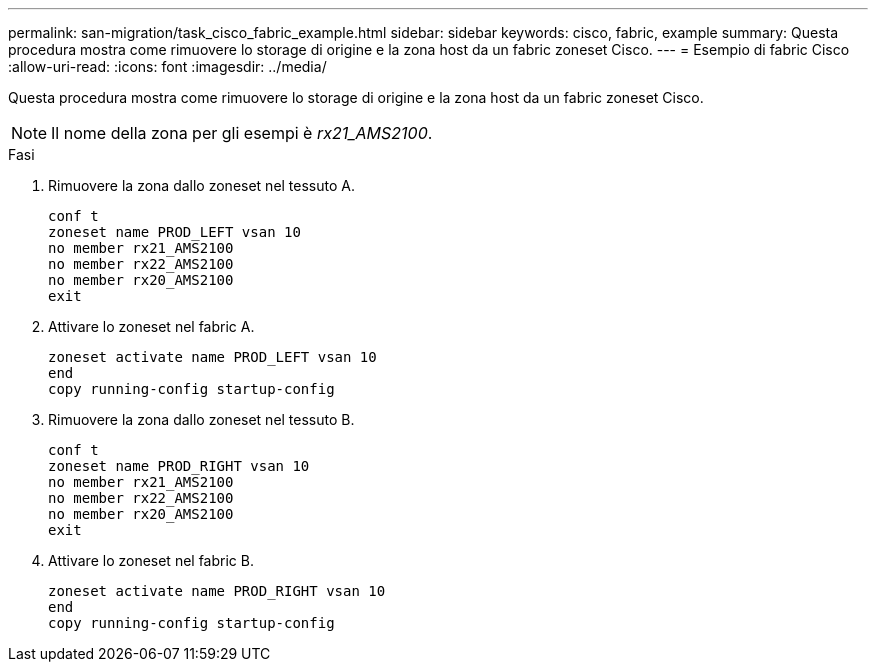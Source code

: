 ---
permalink: san-migration/task_cisco_fabric_example.html 
sidebar: sidebar 
keywords: cisco, fabric, example 
summary: Questa procedura mostra come rimuovere lo storage di origine e la zona host da un fabric zoneset Cisco. 
---
= Esempio di fabric Cisco
:allow-uri-read: 
:icons: font
:imagesdir: ../media/


[role="lead"]
Questa procedura mostra come rimuovere lo storage di origine e la zona host da un fabric zoneset Cisco.

[NOTE]
====
Il nome della zona per gli esempi è _rx21_AMS2100_.

====
.Fasi
. Rimuovere la zona dallo zoneset nel tessuto A.
+
[listing]
----
conf t
zoneset name PROD_LEFT vsan 10
no member rx21_AMS2100
no member rx22_AMS2100
no member rx20_AMS2100
exit
----
. Attivare lo zoneset nel fabric A.
+
[listing]
----
zoneset activate name PROD_LEFT vsan 10
end
copy running-config startup-config
----
. Rimuovere la zona dallo zoneset nel tessuto B.
+
[listing]
----
conf t
zoneset name PROD_RIGHT vsan 10
no member rx21_AMS2100
no member rx22_AMS2100
no member rx20_AMS2100
exit
----
. Attivare lo zoneset nel fabric B.
+
[listing]
----
zoneset activate name PROD_RIGHT vsan 10
end
copy running-config startup-config
----

